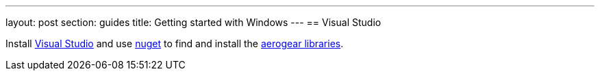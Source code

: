 ---
layout: post
section: guides
title: Getting started with Windows
---
== Visual Studio 

Install https://www.visualstudio.com/[Visual Studio] and use https://docs.nuget.org/Consume/Package-Manager-Dialog[nuget] to find and install the https://www.nuget.org/packages?q=aerogear[aerogear libraries].
